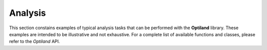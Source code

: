 .. _gallery_analysis:

Analysis
========

This section constains examples of typical analysis tasks that can be performed with the **Optiland** library. These examples are intended to be illustrative and not exhaustive. For a complete list of available functions and classes, please refer to the `Optiland` API.

.. nbgallery::
    analysis/spot
    analysis/ray_fan
    analysis/field_curvature
    analysis/distortion
    analysis/grid_distortion
    analysis/encircled_energy
    analysis/y_ybar
    analysis/rms_spot_size_vs_field
    analysis/rms_wavefront_error_vs_field
    analysis/pupil_aberration
    analysis/irradiance
    analysis/through_focus_spot_diagram
    analysis/angle_vs_image_height_through_pupil
    analysis/angle_vs_image_height_through_field
